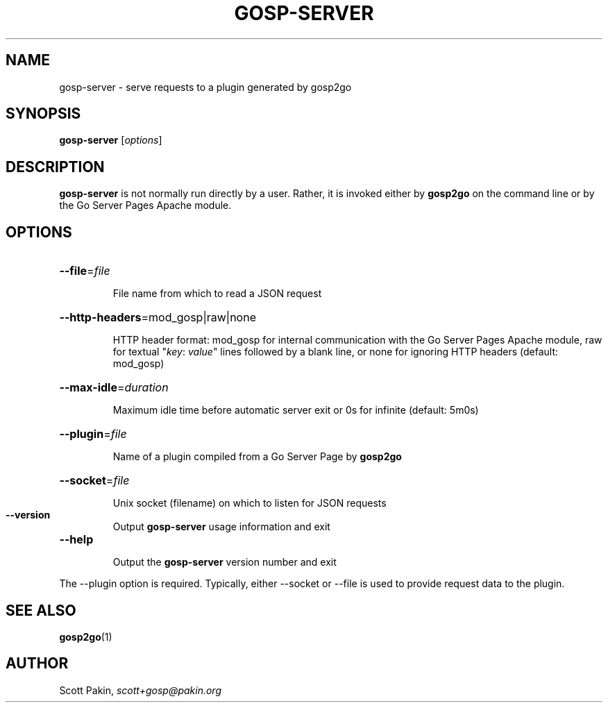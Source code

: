 .TH GOSP-SERVER "1" "" "" "User Commands"
.SH NAME
gosp-server \- serve requests to a plugin generated by gosp2go
.SH SYNOPSIS
\fBgosp-server\fR [\fIoptions\fR]
.SH DESCRIPTION
\fBgosp-server\fR is not normally run directly by a user.  Rather, it
is invoked either by \fBgosp2go\fR on the command line or by the Go
Server Pages Apache module.
.SH OPTIONS
.HP
\fB\-\-file\fR=\fIfile\fR
.IP
File name from which to read a JSON request
.HP
\fB\-\-http\-headers\fR=mod_gosp|raw|none
.IP
HTTP header format: \f(CWmod_gosp\fR for internal communication with
the Go Server Pages Apache module, \f(CWraw\fR for textual "\fIkey\fR:
\fIvalue\fR" lines followed by a blank line, or \f(CWnone\fR for
ignoring HTTP headers (default: \f(CWmod_gosp\fR)
.HP
\fB\-\-max\-idle\fR=\fIduration\fR
.IP
Maximum idle time before automatic server exit or \f(CW0s\fR for
infinite (default: \f(CW5m0s\fR)
.HP
\fB\-\-plugin\fR=\fIfile\fR
.IP
Name of a plugin compiled from a Go Server Page by \fBgosp2go\fR
.HP
\fB\-\-socket\fR=\fIfile\fR
.IP
Unix socket (filename) on which to listen for JSON requests
.TP
\fB\-\-version\fR
Output \fBgosp-server\fR usage information and exit
.TP
\fB\-\-help\fR
.IP
Output the \fBgosp-server\fR version number and exit
.PP
The \-\-plugin option is required.  Typically, either \-\-socket or
\-\-file is used to provide request data to the plugin.
.SH "SEE ALSO"
\fBgosp2go\fP(1)
.SH AUTHOR
Scott Pakin, \fIscott+gosp@pakin.org\fR
